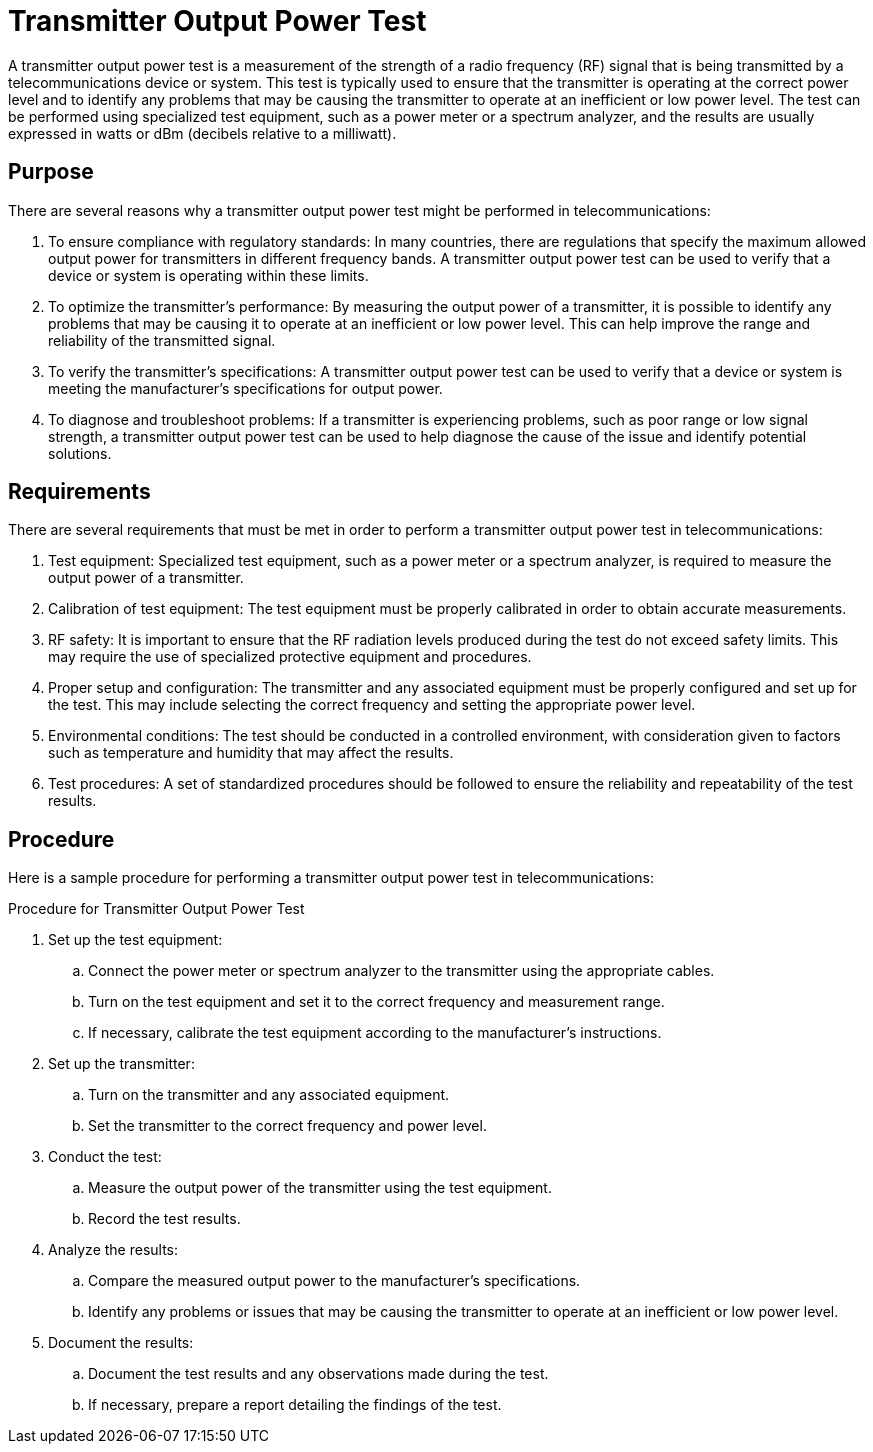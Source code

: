 = Transmitter Output Power Test

A transmitter output power test is a measurement of the strength of a radio frequency (RF) signal that is being transmitted by a telecommunications device or system. This test is typically used to ensure that the transmitter is operating at the correct power level and to identify any problems that may be causing the transmitter to operate at an inefficient or low power level. The test can be performed using specialized test equipment, such as a power meter or a spectrum analyzer, and the results are usually expressed in watts or dBm (decibels relative to a milliwatt).

== Purpose

There are several reasons why a transmitter output power test might be performed in telecommunications:

. To ensure compliance with regulatory standards: In many countries, there are regulations that specify the maximum allowed output power for transmitters in different frequency bands. A transmitter output power test can be used to verify that a device or system is operating within these limits.

. To optimize the transmitter's performance: By measuring the output power of a transmitter, it is possible to identify any problems that may be causing it to operate at an inefficient or low power level. This can help improve the range and reliability of the transmitted signal.

. To verify the transmitter's specifications: A transmitter output power test can be used to verify that a device or system is meeting the manufacturer's specifications for output power.

. To diagnose and troubleshoot problems: If a transmitter is experiencing problems, such as poor range or low signal strength, a transmitter output power test can be used to help diagnose the cause of the issue and identify potential solutions.

== Requirements

There are several requirements that must be met in order to perform a transmitter output power test in telecommunications:

. Test equipment: Specialized test equipment, such as a power meter or a spectrum analyzer, is required to measure the output power of a transmitter.

. Calibration of test equipment: The test equipment must be properly calibrated in order to obtain accurate measurements.

. RF safety: It is important to ensure that the RF radiation levels produced during the test do not exceed safety limits. This may require the use of specialized protective equipment and procedures.

. Proper setup and configuration: The transmitter and any associated equipment must be properly configured and set up for the test. This may include selecting the correct frequency and setting the appropriate power level.

. Environmental conditions: The test should be conducted in a controlled environment, with consideration given to factors such as temperature and humidity that may affect the results.

. Test procedures: A set of standardized procedures should be followed to ensure the reliability and repeatability of the test results.

== Procedure

Here is a sample procedure for performing a transmitter output power test in telecommunications:

Procedure for Transmitter Output Power Test

. Set up the test equipment:
.. Connect the power meter or spectrum analyzer to the transmitter using the appropriate cables.
.. Turn on the test equipment and set it to the correct frequency and measurement range.
.. If necessary, calibrate the test equipment according to the manufacturer's instructions.
. Set up the transmitter:
.. Turn on the transmitter and any associated equipment.
.. Set the transmitter to the correct frequency and power level.
. Conduct the test:
.. Measure the output power of the transmitter using the test equipment.
.. Record the test results.
. Analyze the results:
.. Compare the measured output power to the manufacturer's specifications.
.. Identify any problems or issues that may be causing the transmitter to operate at an inefficient or low power level.
. Document the results:
.. Document the test results and any observations made during the test.
.. If necessary, prepare a report detailing the findings of the test.
